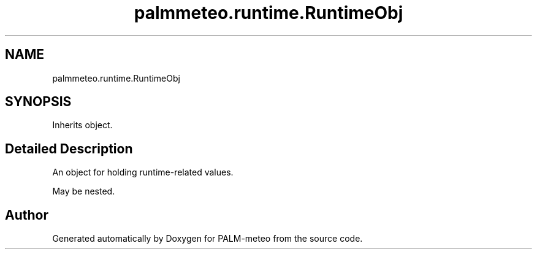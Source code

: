 .TH "palmmeteo.runtime.RuntimeObj" 3 "Fri Jun 27 2025" "PALM-meteo" \" -*- nroff -*-
.ad l
.nh
.SH NAME
palmmeteo.runtime.RuntimeObj
.SH SYNOPSIS
.br
.PP
.PP
Inherits object\&.
.SH "Detailed Description"
.PP 

.PP
.nf
An object for holding runtime-related values\&.

May be nested\&.

.fi
.PP
 

.SH "Author"
.PP 
Generated automatically by Doxygen for PALM-meteo from the source code\&.
